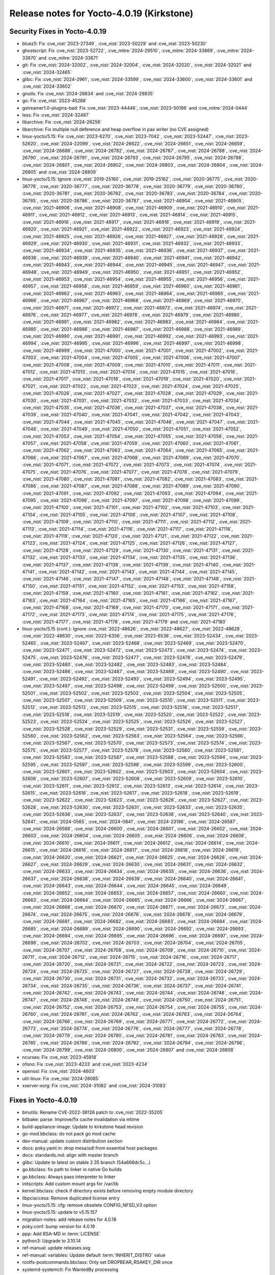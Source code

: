 .. SPDX-License-Identifier: CC-BY-SA-2.0-UK

Release notes for Yocto-4.0.19 (Kirkstone)
------------------------------------------

Security Fixes in Yocto-4.0.19
~~~~~~~~~~~~~~~~~~~~~~~~~~~~~~

-  bluez5: Fix :cve_nist:`2023-27349`, :cve_nist:`2023-50229` and :cve_nist:`2023-50230`
-  ghostscript: Fix :cve_nist:`2023-52722`, :cve_mitre:`2024-29510`, :cve_mitre:`2024-33869`, :cve_mitre:`2024-33870` and :cve_mitre:`2024-33871`
-  git: Fix :cve_nist:`2024-32002`, :cve_nist:`2024-32004`, :cve_nist:`2024-32020`, :cve_nist:`2024-32021` and :cve_nist:`2024-32465`
-  glibc: Fix :cve_nist:`2024-2961`, :cve_nist:`2024-33599`, :cve_nist:`2024-33600`, :cve_nist:`2024-33601` and :cve_nist:`2024-33602`
-  gnutls: Fix :cve_nist:`2024-28834` and :cve_nist:`2024-28835`
-  go: Fix :cve_nist:`2023-45288`
-  gstreamer1.0-plugins-bad: Fix :cve_nist:`2023-44446`, :cve_nist:`2023-50186` and :cve_mitre:`2024-0444`
-  less: Fix :cve_nist:`2024-32487`
-  libarchive: Fix :cve_nist:`2024-26256`
-  libarchive: Fix multiple null deference and heap overflow in pax writer (no CVE assigned)
-  linux-yocto/5.15: Fix :cve_nist:`2023-6270`, :cve_nist:`2023-7042`, :cve_nist:`2023-52447`, :cve_nist:`2023-52620`, :cve_nist:`2024-22099`, :cve_nist:`2024-26622`, :cve_nist:`2024-26651`, :cve_nist:`2024-26659`, :cve_nist:`2024-26688`, :cve_nist:`2024-26782`, :cve_nist:`2024-26787`, :cve_nist:`2024-26788`, :cve_nist:`2024-26790`, :cve_nist:`2024-26791`, :cve_nist:`2024-26793`, :cve_nist:`2024-26795`, :cve_nist:`2024-26798`, :cve_nist:`2024-26801`, :cve_nist:`2024-26802`, :cve_nist:`2024-26803`, :cve_nist:`2024-26804`, :cve_nist:`2024-26805` and :cve_nist:`2024-26809`
-  linux-yocto/5.15: Ignore :cve_nist:`2019-25160`, :cve_nist:`2019-25162`, :cve_nist:`2020-36775`, :cve_nist:`2020-36776`, :cve_nist:`2020-36777`, :cve_nist:`2020-36778`, :cve_nist:`2020-36779`, :cve_nist:`2020-36780`, :cve_nist:`2020-36781`, :cve_nist:`2020-36782`, :cve_nist:`2020-36783`, :cve_nist:`2020-36784`, :cve_nist:`2020-36785`, :cve_nist:`2020-36786`, :cve_nist:`2020-36787`, :cve_nist:`2021-46904`, :cve_nist:`2021-46905`, :cve_nist:`2021-46906`, :cve_nist:`2021-46908`, :cve_nist:`2021-46909`, :cve_nist:`2021-46910`, :cve_nist:`2021-46911`, :cve_nist:`2021-46912`, :cve_nist:`2021-46913`, :cve_nist:`2021-46914`, :cve_nist:`2021-46915`, :cve_nist:`2021-46916`, :cve_nist:`2021-46917`, :cve_nist:`2021-46918`, :cve_nist:`2021-46919`, :cve_nist:`2021-46920`, :cve_nist:`2021-46921`, :cve_nist:`2021-46922`, :cve_nist:`2021-46923`, :cve_nist:`2021-46924`, :cve_nist:`2021-46925`, :cve_nist:`2021-46926`, :cve_nist:`2021-46927`, :cve_nist:`2021-46928`, :cve_nist:`2021-46929`, :cve_nist:`2021-46930`, :cve_nist:`2021-46931`, :cve_nist:`2021-46932`, :cve_nist:`2021-46933`, :cve_nist:`2021-46934`, :cve_nist:`2021-46935`, :cve_nist:`2021-46936`, :cve_nist:`2021-46937`, :cve_nist:`2021-46938`, :cve_nist:`2021-46939`, :cve_nist:`2021-46940`, :cve_nist:`2021-46941`, :cve_nist:`2021-46942`, :cve_nist:`2021-46943`, :cve_nist:`2021-46944`, :cve_nist:`2021-46945`, :cve_nist:`2021-46947`, :cve_nist:`2021-46948`, :cve_nist:`2021-46949`, :cve_nist:`2021-46950`, :cve_nist:`2021-46951`, :cve_nist:`2021-46952`, :cve_nist:`2021-46953`, :cve_nist:`2021-46954`, :cve_nist:`2021-46955`, :cve_nist:`2021-46956`, :cve_nist:`2021-46957`, :cve_nist:`2021-46958`, :cve_nist:`2021-46959`, :cve_nist:`2021-46960`, :cve_nist:`2021-46961`, :cve_nist:`2021-46962`, :cve_nist:`2021-46963`, :cve_nist:`2021-46964`, :cve_nist:`2021-46965`, :cve_nist:`2021-46966`, :cve_nist:`2021-46967`, :cve_nist:`2021-46968`, :cve_nist:`2021-46969`, :cve_nist:`2021-46970`, :cve_nist:`2021-46971`, :cve_nist:`2021-46972`, :cve_nist:`2021-46973`, :cve_nist:`2021-46974`, :cve_nist:`2021-46976`, :cve_nist:`2021-46977`, :cve_nist:`2021-46978`, :cve_nist:`2021-46979`, :cve_nist:`2021-46980`, :cve_nist:`2021-46981`, :cve_nist:`2021-46982`, :cve_nist:`2021-46983`, :cve_nist:`2021-46984`, :cve_nist:`2021-46985`, :cve_nist:`2021-46986`, :cve_nist:`2021-46987`, :cve_nist:`2021-46988`, :cve_nist:`2021-46989`, :cve_nist:`2021-46990`, :cve_nist:`2021-46991`, :cve_nist:`2021-46992`, :cve_nist:`2021-46993`, :cve_nist:`2021-46994`, :cve_nist:`2021-46995`, :cve_nist:`2021-46996`, :cve_nist:`2021-46997`, :cve_nist:`2021-46998`, :cve_nist:`2021-46999`, :cve_nist:`2021-47000`, :cve_nist:`2021-47001`, :cve_nist:`2021-47002`, :cve_nist:`2021-47003`, :cve_nist:`2021-47004`, :cve_nist:`2021-47005`, :cve_nist:`2021-47006`, :cve_nist:`2021-47007`, :cve_nist:`2021-47008`, :cve_nist:`2021-47009`, :cve_nist:`2021-47010`, :cve_nist:`2021-47011`, :cve_nist:`2021-47012`, :cve_nist:`2021-47013`, :cve_nist:`2021-47014`, :cve_nist:`2021-47015`, :cve_nist:`2021-47016`, :cve_nist:`2021-47017`, :cve_nist:`2021-47018`, :cve_nist:`2021-47019`, :cve_nist:`2021-47020`, :cve_nist:`2021-47021`, :cve_nist:`2021-47022`, :cve_nist:`2021-47023`, :cve_nist:`2021-47024`, :cve_nist:`2021-47025`, :cve_nist:`2021-47026`, :cve_nist:`2021-47027`, :cve_nist:`2021-47028`, :cve_nist:`2021-47029`, :cve_nist:`2021-47030`, :cve_nist:`2021-47031`, :cve_nist:`2021-47032`, :cve_nist:`2021-47033`, :cve_nist:`2021-47034`, :cve_nist:`2021-47035`, :cve_nist:`2021-47036`, :cve_nist:`2021-47037`, :cve_nist:`2021-47038`, :cve_nist:`2021-47039`, :cve_nist:`2021-47040`, :cve_nist:`2021-47041`, :cve_nist:`2021-47042`, :cve_nist:`2021-47043`, :cve_nist:`2021-47044`, :cve_nist:`2021-47045`, :cve_nist:`2021-47046`, :cve_nist:`2021-47047`, :cve_nist:`2021-47048`, :cve_nist:`2021-47049`, :cve_nist:`2021-47050`, :cve_nist:`2021-47051`, :cve_nist:`2021-47052`, :cve_nist:`2021-47053`, :cve_nist:`2021-47054`, :cve_nist:`2021-47055`, :cve_nist:`2021-47056`, :cve_nist:`2021-47057`, :cve_nist:`2021-47058`, :cve_nist:`2021-47059`, :cve_nist:`2021-47060`, :cve_nist:`2021-47061`, :cve_nist:`2021-47062`, :cve_nist:`2021-47063`, :cve_nist:`2021-47064`, :cve_nist:`2021-47065`, :cve_nist:`2021-47066`, :cve_nist:`2021-47067`, :cve_nist:`2021-47068`, :cve_nist:`2021-47069`, :cve_nist:`2021-47070`, :cve_nist:`2021-47071`, :cve_nist:`2021-47072`, :cve_nist:`2021-47073`, :cve_nist:`2021-47074`, :cve_nist:`2021-47075`, :cve_nist:`2021-47076`, :cve_nist:`2021-47077`, :cve_nist:`2021-47078`, :cve_nist:`2021-47079`, :cve_nist:`2021-47080`, :cve_nist:`2021-47081`, :cve_nist:`2021-47082`, :cve_nist:`2021-47083`, :cve_nist:`2021-47086`, :cve_nist:`2021-47087`, :cve_nist:`2021-47088`, :cve_nist:`2021-47089`, :cve_nist:`2021-47090`, :cve_nist:`2021-47091`, :cve_nist:`2021-47092`, :cve_nist:`2021-47093`, :cve_nist:`2021-47094`, :cve_nist:`2021-47095`, :cve_nist:`2021-47096`, :cve_nist:`2021-47097`, :cve_nist:`2021-47098`, :cve_nist:`2021-47099`, :cve_nist:`2021-47100`, :cve_nist:`2021-47101`, :cve_nist:`2021-47102`, :cve_nist:`2021-47103`, :cve_nist:`2021-47104`, :cve_nist:`2021-47105`, :cve_nist:`2021-47106`, :cve_nist:`2021-47107`, :cve_nist:`2021-47108`, :cve_nist:`2021-47109`, :cve_nist:`2021-47110`, :cve_nist:`2021-47111`, :cve_nist:`2021-47112`, :cve_nist:`2021-47113`, :cve_nist:`2021-47114`, :cve_nist:`2021-47116`, :cve_nist:`2021-47117`, :cve_nist:`2021-47118`, :cve_nist:`2021-47119`, :cve_nist:`2021-47120`, :cve_nist:`2021-47121`, :cve_nist:`2021-47122`, :cve_nist:`2021-47123`, :cve_nist:`2021-47124`, :cve_nist:`2021-47125`, :cve_nist:`2021-47126`, :cve_nist:`2021-47127`, :cve_nist:`2021-47128`, :cve_nist:`2021-47129`, :cve_nist:`2021-47130`, :cve_nist:`2021-47131`, :cve_nist:`2021-47132`, :cve_nist:`2021-47133`, :cve_nist:`2021-47134`, :cve_nist:`2021-47135`, :cve_nist:`2021-47136`, :cve_nist:`2021-47137`, :cve_nist:`2021-47138`, :cve_nist:`2021-47139`, :cve_nist:`2021-47140`, :cve_nist:`2021-47141`, :cve_nist:`2021-47142`, :cve_nist:`2021-47143`, :cve_nist:`2021-47144`, :cve_nist:`2021-47145`, :cve_nist:`2021-47146`, :cve_nist:`2021-47147`, :cve_nist:`2021-47148`, :cve_nist:`2021-47149`, :cve_nist:`2021-47150`, :cve_nist:`2021-47151`, :cve_nist:`2021-47152`, :cve_nist:`2021-47153`, :cve_nist:`2021-47158`, :cve_nist:`2021-47159`, :cve_nist:`2021-47160`, :cve_nist:`2021-47161`, :cve_nist:`2021-47162`, :cve_nist:`2021-47163`, :cve_nist:`2021-47164`, :cve_nist:`2021-47165`, :cve_nist:`2021-47166`, :cve_nist:`2021-47167`, :cve_nist:`2021-47168`, :cve_nist:`2021-47169`, :cve_nist:`2021-47170`, :cve_nist:`2021-47171`, :cve_nist:`2021-47172`, :cve_nist:`2021-47173`, :cve_nist:`2021-47174`, :cve_nist:`2021-47175`, :cve_nist:`2021-47176`, :cve_nist:`2021-47177`, :cve_nist:`2021-47178`, :cve_nist:`2021-47179` and :cve_nist:`2021-47180`
-  linux-yocto/5.15 (cont.): Ignore :cve_nist:`2022-48626`, :cve_nist:`2022-48627`, :cve_nist:`2022-48629`, :cve_nist:`2022-48630`, :cve_nist:`2023-6356`, :cve_nist:`2023-6536`, :cve_nist:`2023-52434`, :cve_nist:`2023-52465`, :cve_nist:`2023-52467`, :cve_nist:`2023-52468`, :cve_nist:`2023-52469`, :cve_nist:`2023-52470`, :cve_nist:`2023-52471`, :cve_nist:`2023-52472`, :cve_nist:`2023-52473`, :cve_nist:`2023-52474`, :cve_nist:`2023-52475`, :cve_nist:`2023-52476`, :cve_nist:`2023-52477`, :cve_nist:`2023-52478`, :cve_nist:`2023-52479`, :cve_nist:`2023-52480`, :cve_nist:`2023-52482`, :cve_nist:`2023-52483`, :cve_nist:`2023-52484`, :cve_nist:`2023-52486`, :cve_nist:`2023-52487`, :cve_nist:`2023-52489`, :cve_nist:`2023-52490`, :cve_nist:`2023-52491`, :cve_nist:`2023-52492`, :cve_nist:`2023-52493`, :cve_nist:`2023-52494`, :cve_nist:`2023-52495`, :cve_nist:`2023-52497`, :cve_nist:`2023-52498`, :cve_nist:`2023-52499`, :cve_nist:`2023-52500`, :cve_nist:`2023-52501`, :cve_nist:`2023-52502`, :cve_nist:`2023-52503`, :cve_nist:`2023-52504`, :cve_nist:`2023-52505`, :cve_nist:`2023-52507`, :cve_nist:`2023-52509`, :cve_nist:`2023-52510`, :cve_nist:`2023-52511`, :cve_nist:`2023-52512`, :cve_nist:`2023-52513`, :cve_nist:`2023-52515`, :cve_nist:`2023-52516`, :cve_nist:`2023-52517`, :cve_nist:`2023-52518`, :cve_nist:`2023-52519`, :cve_nist:`2023-52520`, :cve_nist:`2023-52522`, :cve_nist:`2023-52523`, :cve_nist:`2023-52524`, :cve_nist:`2023-52525`, :cve_nist:`2023-52526`, :cve_nist:`2023-52527`, :cve_nist:`2023-52528`, :cve_nist:`2023-52529`, :cve_nist:`2023-52531`, :cve_nist:`2023-52559`, :cve_nist:`2023-52560`, :cve_nist:`2023-52562`, :cve_nist:`2023-52563`, :cve_nist:`2023-52564`, :cve_nist:`2023-52566`, :cve_nist:`2023-52567`, :cve_nist:`2023-52570`, :cve_nist:`2023-52573`, :cve_nist:`2023-52574`, :cve_nist:`2023-52575`, :cve_nist:`2023-52577`, :cve_nist:`2023-52578`, :cve_nist:`2023-52580`, :cve_nist:`2023-52581`, :cve_nist:`2023-52583`, :cve_nist:`2023-52587`, :cve_nist:`2023-52588`, :cve_nist:`2023-52594`, :cve_nist:`2023-52595`, :cve_nist:`2023-52597`, :cve_nist:`2023-52598`, :cve_nist:`2023-52599`, :cve_nist:`2023-52600`, :cve_nist:`2023-52601`, :cve_nist:`2023-52602`, :cve_nist:`2023-52603`, :cve_nist:`2023-52604`, :cve_nist:`2023-52606`, :cve_nist:`2023-52607`, :cve_nist:`2023-52608`, :cve_nist:`2023-52609`, :cve_nist:`2023-52610`, :cve_nist:`2023-52611`, :cve_nist:`2023-52612`, :cve_nist:`2023-52613`, :cve_nist:`2023-52614`, :cve_nist:`2023-52615`, :cve_nist:`2023-52616`, :cve_nist:`2023-52617`, :cve_nist:`2023-52618`, :cve_nist:`2023-52619`, :cve_nist:`2023-52622`, :cve_nist:`2023-52623`, :cve_nist:`2023-52626`, :cve_nist:`2023-52627`, :cve_nist:`2023-52628`, :cve_nist:`2023-52630`, :cve_nist:`2023-52631`, :cve_nist:`2023-52633`, :cve_nist:`2023-52635`, :cve_nist:`2023-52636`, :cve_nist:`2023-52637`, :cve_nist:`2023-52638`, :cve_nist:`2023-52640`, :cve_nist:`2023-52641`, :cve_nist:`2024-0565`, :cve_nist:`2024-0841`, :cve_nist:`2024-23196`, :cve_nist:`2024-26587`, :cve_nist:`2024-26588`, :cve_nist:`2024-26600`, :cve_nist:`2024-26601`, :cve_nist:`2024-26602`, :cve_nist:`2024-26603`, :cve_nist:`2024-26604`, :cve_nist:`2024-26605`, :cve_nist:`2024-26606`, :cve_nist:`2024-26608`, :cve_nist:`2024-26610`, :cve_nist:`2024-26611`, :cve_nist:`2024-26612`, :cve_nist:`2024-26614`, :cve_nist:`2024-26615`, :cve_nist:`2024-26616`, :cve_nist:`2024-26617`, :cve_nist:`2024-26618`, :cve_nist:`2024-26619`, :cve_nist:`2024-26620`, :cve_nist:`2024-26621`, :cve_nist:`2024-26625`, :cve_nist:`2024-26626`, :cve_nist:`2024-26627`, :cve_nist:`2024-26629`, :cve_nist:`2024-26630`, :cve_nist:`2024-26631`, :cve_nist:`2024-26632`, :cve_nist:`2024-26633`, :cve_nist:`2024-26634`, :cve_nist:`2024-26635`, :cve_nist:`2024-26636`, :cve_nist:`2024-26637`, :cve_nist:`2024-26638`, :cve_nist:`2024-26639`, :cve_nist:`2024-26640`, :cve_nist:`2024-26641`, :cve_nist:`2024-26643`, :cve_nist:`2024-26644`, :cve_nist:`2024-26645`, :cve_nist:`2024-26649`, :cve_nist:`2024-26652`, :cve_nist:`2024-26653`, :cve_nist:`2024-26657`, :cve_nist:`2024-26660`, :cve_nist:`2024-26663`, :cve_nist:`2024-26664`, :cve_nist:`2024-26665`, :cve_nist:`2024-26666`, :cve_nist:`2024-26667`, :cve_nist:`2024-26668`, :cve_nist:`2024-26670`, :cve_nist:`2024-26671`, :cve_nist:`2024-26673`, :cve_nist:`2024-26674`, :cve_nist:`2024-26675`, :cve_nist:`2024-26676`, :cve_nist:`2024-26678`, :cve_nist:`2024-26679`, :cve_nist:`2024-26681`, :cve_nist:`2024-26682`, :cve_nist:`2024-26683`, :cve_nist:`2024-26684`, :cve_nist:`2024-26685`, :cve_nist:`2024-26689`, :cve_nist:`2024-26690`, :cve_nist:`2024-26692`, :cve_nist:`2024-26693`, :cve_nist:`2024-26694`, :cve_nist:`2024-26695`, :cve_nist:`2024-26696`, :cve_nist:`2024-26697`, :cve_nist:`2024-26698`, :cve_nist:`2024-26702`, :cve_nist:`2024-26703`, :cve_nist:`2024-26704`, :cve_nist:`2024-26705`, :cve_nist:`2024-26707`, :cve_nist:`2024-26708`, :cve_nist:`2024-26709`, :cve_nist:`2024-26710`, :cve_nist:`2024-26711`, :cve_nist:`2024-26712`, :cve_nist:`2024-26715`, :cve_nist:`2024-26716`, :cve_nist:`2024-26717`, :cve_nist:`2024-26720`, :cve_nist:`2024-26721`, :cve_nist:`2024-26722`, :cve_nist:`2024-26723`, :cve_nist:`2024-26724`, :cve_nist:`2024-26725`, :cve_nist:`2024-26727`, :cve_nist:`2024-26728`, :cve_nist:`2024-26729`, :cve_nist:`2024-26730`, :cve_nist:`2024-26731`, :cve_nist:`2024-26732`, :cve_nist:`2024-26733`, :cve_nist:`2024-26734`, :cve_nist:`2024-26735`, :cve_nist:`2024-26736`, :cve_nist:`2024-26737`, :cve_nist:`2024-26741`, :cve_nist:`2024-26742`, :cve_nist:`2024-26743`, :cve_nist:`2024-26744`, :cve_nist:`2024-26746`, :cve_nist:`2024-26747`, :cve_nist:`2024-26748`, :cve_nist:`2024-26749`, :cve_nist:`2024-26750`, :cve_nist:`2024-26751`, :cve_nist:`2024-26752`, :cve_nist:`2024-26753`, :cve_nist:`2024-26754`, :cve_nist:`2024-26755`, :cve_nist:`2024-26760`, :cve_nist:`2024-26761`, :cve_nist:`2024-26762`, :cve_nist:`2024-26763`, :cve_nist:`2024-26764`, :cve_nist:`2024-26766`, :cve_nist:`2024-26769`, :cve_nist:`2024-26771`, :cve_nist:`2024-26772`, :cve_nist:`2024-26773`, :cve_nist:`2024-26774`, :cve_nist:`2024-26776`, :cve_nist:`2024-26777`, :cve_nist:`2024-26778`, :cve_nist:`2024-26779`, :cve_nist:`2024-26780`, :cve_nist:`2024-26781`, :cve_nist:`2024-26783`, :cve_nist:`2024-26785`, :cve_nist:`2024-26786`, :cve_nist:`2024-26792`, :cve_nist:`2024-26794`, :cve_nist:`2024-26796`, :cve_nist:`2024-26799`, :cve_nist:`2024-26800`, :cve_nist:`2024-26807` and :cve_nist:`2024-26808`
-  ncurses: Fix :cve_nist:`2023-45918`
-  ofono: Fix :cve_nist:`2023-4233` and :cve_nist:`2023-4234`
-  openssl: Fix :cve_nist:`2024-4603`
-  util-linux: Fix :cve_nist:`2024-28085`
-  xserver-xorg: Fix :cve_nist:`2024-31082` and :cve_nist:`2024-31083`


Fixes in Yocto-4.0.19
~~~~~~~~~~~~~~~~~~~~~

-  binutils: Rename CVE-2022-38126 patch to :cve_nist:`2022-35205`
-  bitbake: parse: Improve/fix cache invalidation via mtime
-  build-appliance-image: Update to kirkstone head revision
-  go-mod.bbclass: do not pack go mod cache
-  dev-manual: update custom distribution section
-  docs: poky.yaml.in: drop mesa/sdl from essential host packages
-  docs: standards.md: align with master branch
-  glibc: Update to latest on stable 2.35 branch (54a666dc5c...)
-  go.bbclass: fix path to linker in native Go builds
-  go.bbclass: Always pass interpreter to linker
-  initscripts: Add custom mount args for /var/lib
-  kernel.bbclass: check if directory exists before removing empty module directory
-  libpciaccess: Remove duplicated license entry
-  linux-yocto/5.15: cfg: remove obselete CONFIG_NFSD_V3 option
-  linux-yocto/5.15: update to v5.15.157
-  migration-notes: add release notes for 4.0.18
-  poky.conf: bump version for 4.0.19
-  ppp: Add RSA-MD in :term:`LICENSE`
-  python3: Upgrade to 3.10.14
-  ref-manual: update releases.svg
-  ref-manual: variables: Update default :term:`INHERIT_DISTRO` value
-  rootfs-postcommands.bbclass: Only set DROPBEAR_RSAKEY_DIR once
-  systemd-systemctl: Fix WantedBy processing


Known Issues in Yocto-4.0.19
~~~~~~~~~~~~~~~~~~~~~~~~~~~~

- N/A


Contributors to Yocto-4.0.19
~~~~~~~~~~~~~~~~~~~~~~~~~~~~

-  Alexander Kanavin
-  Archana Polampalli
-  Bhabu Bindu
-  Bob Henz
-  Bruce Ashfield
-  Colin McAllister
-  Dmitry Baryshkov
-  Geoff Parker
-  Heiko Thole
-  Joerg Vehlow
-  Lee Chee Yang
-  Michael Glembotzki
-  Michael Opdenacker
-  Paul Eggleton
-  Peter Marko
-  Poonam Jadhav
-  Richard Purdie
-  Soumya Sambu
-  Stefan Herbrechtsmeier
-  Steve Sakoman
-  Vijay Anusuri
-  Yogita Urade


Repositories / Downloads for Yocto-4.0.19
~~~~~~~~~~~~~~~~~~~~~~~~~~~~~~~~~~~~~~~~~

poky

-  Repository Location: :yocto_git:`/poky`
-  Branch: :yocto_git:`kirkstone </poky/log/?h=kirkstone>`
-  Tag:  :yocto_git:`yocto-4.0.19 </poky/log/?h=yocto-4.0.19>`
-  Git Revision: :yocto_git:`e139e9d0ce343ba77a09601a976c92acd562c9df </poky/commit/?id=e139e9d0ce343ba77a09601a976c92acd562c9df>`
-  Release Artefact: poky-e139e9d0ce343ba77a09601a976c92acd562c9df
-  sha: 3e568af60ee599e262a359b50446c6cbe239481d8be2ee55403bda497735d636
-  Download Locations:
   http://downloads.yoctoproject.org/releases/yocto/yocto-4.0.19/poky-e139e9d0ce343ba77a09601a976c92acd562c9df.tar.bz2
   http://mirrors.kernel.org/yocto/yocto/yocto-4.0.19/poky-e139e9d0ce343ba77a09601a976c92acd562c9df.tar.bz2

openembedded-core

-  Repository Location: :oe_git:`/openembedded-core`
-  Branch: :oe_git:`kirkstone </openembedded-core/log/?h=kirkstone>`
-  Tag:  :oe_git:`yocto-4.0.19 </openembedded-core/log/?h=yocto-4.0.19>`
-  Git Revision: :oe_git:`ab2649ef6c83f0ae7cac554a72e6bea4dcda0e99 </openembedded-core/commit/?id=ab2649ef6c83f0ae7cac554a72e6bea4dcda0e99>`
-  Release Artefact: oecore-ab2649ef6c83f0ae7cac554a72e6bea4dcda0e99
-  sha: abc7601650651a2d2260f7e7e9e2e0709f25233148d66cb2d9481775b7b59a0c
-  Download Locations:
   http://downloads.yoctoproject.org/releases/yocto/yocto-4.0.19/oecore-ab2649ef6c83f0ae7cac554a72e6bea4dcda0e99.tar.bz2
   http://mirrors.kernel.org/yocto/yocto/yocto-4.0.19/oecore-ab2649ef6c83f0ae7cac554a72e6bea4dcda0e99.tar.bz2

meta-mingw

-  Repository Location: :yocto_git:`/meta-mingw`
-  Branch: :yocto_git:`kirkstone </meta-mingw/log/?h=kirkstone>`
-  Tag:  :yocto_git:`yocto-4.0.19 </meta-mingw/log/?h=yocto-4.0.19>`
-  Git Revision: :yocto_git:`f6b38ce3c90e1600d41c2ebb41e152936a0357d7 </meta-mingw/commit/?id=f6b38ce3c90e1600d41c2ebb41e152936a0357d7>`
-  Release Artefact: meta-mingw-f6b38ce3c90e1600d41c2ebb41e152936a0357d7
-  sha: 7d57167c19077f4ab95623d55a24c2267a3a3fb5ed83688659b4c03586373b25
-  Download Locations:
   http://downloads.yoctoproject.org/releases/yocto/yocto-4.0.19/meta-mingw-f6b38ce3c90e1600d41c2ebb41e152936a0357d7.tar.bz2
   http://mirrors.kernel.org/yocto/yocto/yocto-4.0.19/meta-mingw-f6b38ce3c90e1600d41c2ebb41e152936a0357d7.tar.bz2

meta-gplv2

-  Repository Location: :yocto_git:`/meta-gplv2`
-  Branch: :yocto_git:`kirkstone </meta-gplv2/log/?h=kirkstone>`
-  Tag:  :yocto_git:`yocto-4.0.19 </meta-gplv2/log/?h=yocto-4.0.19>`
-  Git Revision: :yocto_git:`d2f8b5cdb285b72a4ed93450f6703ca27aa42e8a </meta-gplv2/commit/?id=d2f8b5cdb285b72a4ed93450f6703ca27aa42e8a>`
-  Release Artefact: meta-gplv2-d2f8b5cdb285b72a4ed93450f6703ca27aa42e8a
-  sha: c386f59f8a672747dc3d0be1d4234b6039273d0e57933eb87caa20f56b9cca6d
-  Download Locations:
   http://downloads.yoctoproject.org/releases/yocto/yocto-4.0.19/meta-gplv2-d2f8b5cdb285b72a4ed93450f6703ca27aa42e8a.tar.bz2
   http://mirrors.kernel.org/yocto/yocto/yocto-4.0.19/meta-gplv2-d2f8b5cdb285b72a4ed93450f6703ca27aa42e8a.tar.bz2

bitbake

-  Repository Location: :oe_git:`/bitbake`
-  Branch: :oe_git:`2.0 </bitbake/log/?h=2.0>`
-  Tag:  :oe_git:`yocto-4.0.19 </bitbake/log/?h=yocto-4.0.19>`
-  Git Revision: :oe_git:`5a90927f31c4f9fccbe5d9d07d08e6e69485baa8 </bitbake/commit/?id=5a90927f31c4f9fccbe5d9d07d08e6e69485baa8>`
-  Release Artefact: bitbake-5a90927f31c4f9fccbe5d9d07d08e6e69485baa8
-  sha: e64b7f747718d10565d733057a8e6ee592c6b64983c7ffe623f9315ad35b6e0c
-  Download Locations:
   http://downloads.yoctoproject.org/releases/yocto/yocto-4.0.19/bitbake-5a90927f31c4f9fccbe5d9d07d08e6e69485baa8.tar.bz2
   http://mirrors.kernel.org/yocto/yocto/yocto-4.0.19/bitbake-5a90927f31c4f9fccbe5d9d07d08e6e69485baa8.tar.bz2

yocto-docs

-  Repository Location: :yocto_git:`/yocto-docs`
-  Branch: :yocto_git:`kirkstone </yocto-docs/log/?h=kirkstone>`
-  Tag: :yocto_git:`yocto-4.0.19 </yocto-docs/log/?h=yocto-4.0.19>`
-  Git Revision: :yocto_git:`78b8d5b18274a41ffec43ca4e136abc717585f6d </yocto-docs/commit/?id=78b8d5b18274a41ffec43ca4e136abc717585f6d>`

